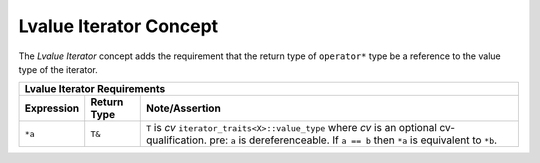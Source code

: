 .. Copyright David Abrahams 2006. Distributed under the Boost
.. Software License, Version 1.0. (See accompanying
.. file LICENSE_1_0.txt or copy at http://www.boost.org/LICENSE_1_0.txt)

Lvalue Iterator Concept
.......................

The *Lvalue Iterator* concept adds the requirement that the return
type of ``operator*`` type be a reference to the value type of the
iterator.

+-------------------------------------------------------------+
| Lvalue Iterator Requirements                                |
+-------------+-----------+-----------------------------------+
|Expression   |Return Type|Note/Assertion                     |
+=============+===========+===================================+
|``*a``       | ``T&``    |``T`` is *cv*                      |
|             |           |``iterator_traits<X>::value_type`` |
|             |           |where *cv* is an optional          |
|             |           |cv-qualification.                  |
|             |           |pre: ``a`` is                      |
|             |           |dereferenceable. If ``a            |
|             |           |== b`` then ``*a`` is              |
|             |           |equivalent to ``*b``.              |
+-------------+-----------+-----------------------------------+
